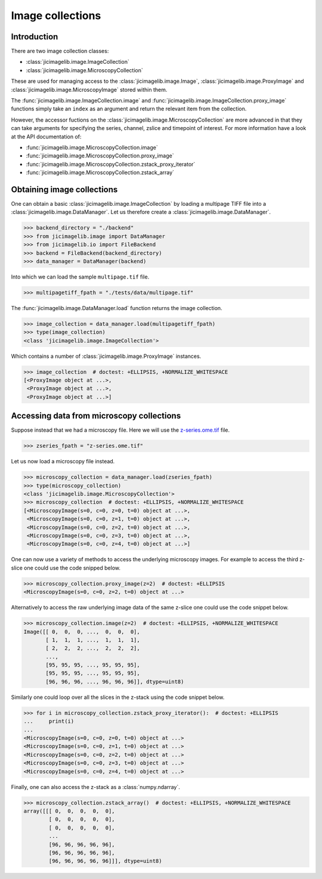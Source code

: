 Image collections
=================

Introduction
------------

There are two image collection classes:

- :class:`jicimagelib.image.ImageCollection`
- :class:`jicimagelib.image.MicroscopyCollection`

These are used for managing access to the :class:`jicimagelib.image.Image`,
:class:`jicimagelib.image.ProxyImage` and
:class:`jicimagelib.image.MicroscopyImage` stored within them.

The :func:`jicimagelib.image.ImageCollection.image` and
:func:`jicimagelib.image.ImageCollection.proxy_image` functions simply take an
``index`` as an argument and return the relevant item from the collection.

However, the accessor fuctions on the
:class:`jicimagelib.image.MicroscopyCollection` are more advanced in that they
can take arguments for specifying the series, channel, zslice and timepoint of
interest. For more information have a look at the API documentation of:

- :func:`jicimagelib.image.MicroscopyCollection.image`
- :func:`jicimagelib.image.MicroscopyCollection.proxy_image`
- :func:`jicimagelib.image.MicroscopyCollection.zstack_proxy_iterator`
- :func:`jicimagelib.image.MicroscopyCollection.zstack_array`


Obtaining image collections
---------------------------

One can obtain a basic :class:`jicimagelib.image.ImageCollection` by loading a
multipage TIFF file into a :class:`jicimagelib.image.DataManager`.  Let us
therefore create a :class:`jicimagelib.image.DataManager`.

.. code-block:: python

    >>> backend_directory = "./backend"
    >>> from jicimagelib.image import DataManager
    >>> from jicimagelib.io import FileBackend
    >>> backend = FileBackend(backend_directory)
    >>> data_manager = DataManager(backend)

Into which we can load the sample ``multipage.tif`` file.

.. code-block:: python

    >>> multipagetiff_fpath = "./tests/data/multipage.tif"

..
    This is just to make the doctest pass.

    >>> import os.path
    >>> multipagetiff_fpath = os.path.basename(multipagetiff_fpath)
    >>> import os.path
    >>> import jicimagelib
    >>> JICIMAGLIB = os.path.dirname(jicimagelib.__file__)
    >>> multipagetiff_fpath = os.path.join(JICIMAGLIB, "..", "tests", "data", multipagetiff_fpath)

The :func:`jicimagelib.image.DataManager.load` function returns the image
collection.

.. code-block:: python

    >>> image_collection = data_manager.load(multipagetiff_fpath)
    >>> type(image_collection)
    <class 'jicimagelib.image.ImageCollection'>
    
Which contains a number of :class:`jicimagelib.image.ProxyImage` instances.

.. code-block:: python

    >>> image_collection  # doctest: +ELLIPSIS, +NORMALIZE_WHITESPACE
    [<ProxyImage object at ...>,
     <ProxyImage object at ...>,
     <ProxyImage object at ...>]


.. _accessing-data-from-microscopy-collections:

Accessing data from microscopy collections
------------------------------------------

Suppose instead that we had a microscopy file. Here we will use the 
`z-series.ome.tif
<http://www.openmicroscopy.org/Schemas/Samples/2015-01/bioformats-artificial/z-series.ome.tif.zip>`_
file.

.. code-block:: python

    >>> zseries_fpath = "z-series.ome.tif"

..
    This is just to make the doctest pass.

    >>> zseries_fpath = os.path.join(JICIMAGLIB, "..", "tests", "data", zseries_fpath)


Let us now load a microscopy file instead.

.. code-block:: python

    >>> microscopy_collection = data_manager.load(zseries_fpath)
    >>> type(microscopy_collection)
    <class 'jicimagelib.image.MicroscopyCollection'>
    >>> microscopy_collection  # doctest: +ELLIPSIS, +NORMALIZE_WHITESPACE
    [<MicroscopyImage(s=0, c=0, z=0, t=0) object at ...>,
     <MicroscopyImage(s=0, c=0, z=1, t=0) object at ...>,
     <MicroscopyImage(s=0, c=0, z=2, t=0) object at ...>,
     <MicroscopyImage(s=0, c=0, z=3, t=0) object at ...>,
     <MicroscopyImage(s=0, c=0, z=4, t=0) object at ...>]


One can now use a variety of methods to access the underlying microscopy
images. For example to access the third z-slice one could use the code snipped
below.

.. code-block:: python

    >>> microscopy_collection.proxy_image(z=2)  # doctest: +ELLIPSIS
    <MicroscopyImage(s=0, c=0, z=2, t=0) object at ...>

Alternatively to access the raw underlying image data of the same z-slice one
could use the code snippet below.

.. code-block:: python

    >>> microscopy_collection.image(z=2)  # doctest: +ELLIPSIS, +NORMALIZE_WHITESPACE
    Image([[ 0,  0,  0, ...,  0,  0,  0],
           [ 1,  1,  1, ...,  1,  1,  1],
           [ 2,  2,  2, ...,  2,  2,  2],
           ..., 
           [95, 95, 95, ..., 95, 95, 95],
           [95, 95, 95, ..., 95, 95, 95],
           [96, 96, 96, ..., 96, 96, 96]], dtype=uint8)

Similarly one could loop over all the slices in the z-stack using the code
snippet below.

.. code-block:: python

    >>> for i in microscopy_collection.zstack_proxy_iterator():  # doctest: +ELLIPSIS
    ...     print(i)
    ...
    <MicroscopyImage(s=0, c=0, z=0, t=0) object at ...>
    <MicroscopyImage(s=0, c=0, z=1, t=0) object at ...>
    <MicroscopyImage(s=0, c=0, z=2, t=0) object at ...>
    <MicroscopyImage(s=0, c=0, z=3, t=0) object at ...>
    <MicroscopyImage(s=0, c=0, z=4, t=0) object at ...>


Finally, one can also access the z-stack as a :class:`numpy.ndarray`.

.. code-block:: python

    >>> microscopy_collection.zstack_array()  # doctest: +ELLIPSIS, +NORMALIZE_WHITESPACE
    array([[[ 0,  0,  0,  0,  0],
            [ 0,  0,  0,  0,  0],
            [ 0,  0,  0,  0,  0],
            ...
            [96, 96, 96, 96, 96],
            [96, 96, 96, 96, 96],
            [96, 96, 96, 96, 96]]], dtype=uint8)
    


..
    Tidy up: remove the ./backend directory we created.

    >>> import shutil
    >>> shutil.rmtree(backend_directory)
